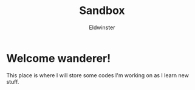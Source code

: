 #+title: Sandbox
#+description: This is my sandbox and me building some terrible castle.
#+author: Eldwinster
* Welcome wanderer!
This place is where I will store some codes I'm working on as I learn new stuff.
